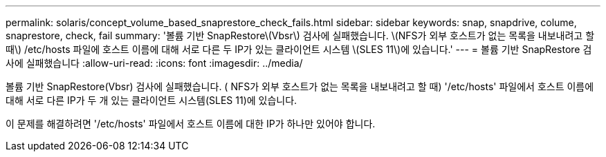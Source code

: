 ---
permalink: solaris/concept_volume_based_snaprestore_check_fails.html 
sidebar: sidebar 
keywords: snap, snapdrive, colume, snaprestore, check, fail 
summary: '볼륨 기반 SnapRestore\(Vbsr\) 검사에 실패했습니다. \(NFS가 외부 호스트가 없는 목록을 내보내려고 할 때\) /etc/hosts 파일에 호스트 이름에 대해 서로 다른 두 IP가 있는 클라이언트 시스템 \(SLES 11\)에 있습니다.' 
---
= 볼륨 기반 SnapRestore 검사에 실패했습니다
:allow-uri-read: 
:icons: font
:imagesdir: ../media/


[role="lead"]
볼륨 기반 SnapRestore(Vbsr) 검사에 실패했습니다. ( NFS가 외부 호스트가 없는 목록을 내보내려고 할 때) '/etc/hosts' 파일에서 호스트 이름에 대해 서로 다른 IP가 두 개 있는 클라이언트 시스템(SLES 11)에 있습니다.

이 문제를 해결하려면 '/etc/hosts' 파일에서 호스트 이름에 대한 IP가 하나만 있어야 합니다.
